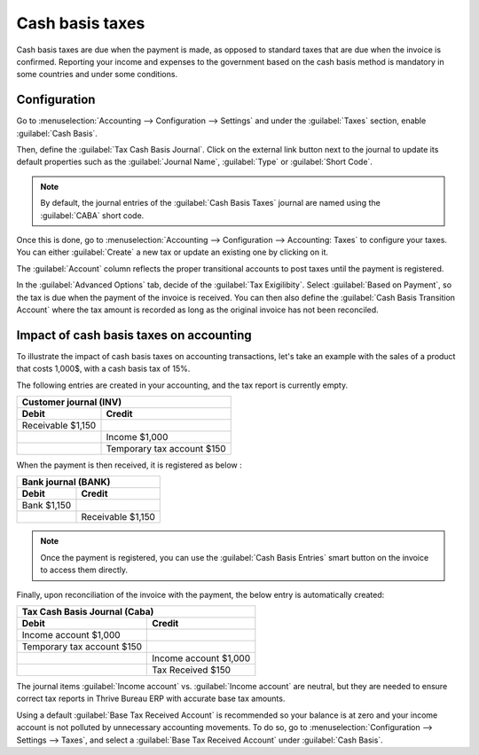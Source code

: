 ================
Cash basis taxes
================

Cash basis taxes are due when the payment is made, as opposed to standard taxes that are due when
the invoice is confirmed. Reporting your income and expenses to the government based on the cash
basis method is mandatory in some countries and under some conditions.

.. example::
   You sell a product in the 1st quarter of your fiscal year, and the payment is received in the 2nd
   quarter. Based on the cash basis method, the tax you must pay is for the 2nd quarter.

Configuration
-------------

Go to :menuselection:`Accounting --> Configuration --> Settings` and under the :guilabel:`Taxes`
section, enable :guilabel:`Cash Basis`.

Then, define the :guilabel:`Tax Cash Basis Journal`. Click on the external link button next to the
journal to update its default properties such as the :guilabel:`Journal Name`, :guilabel:`Type` or
:guilabel:`Short Code`.

.. image:: cash_basis/tax_cash_basis_journal.png
    :align: center
    :alt: Select your Tax Cash Basis Journal and click on the external link

.. note::
   By default, the journal entries of the :guilabel:`Cash Basis Taxes` journal are named using the
   :guilabel:`CABA` short code.

Once this is done, go to :menuselection:`Accounting --> Configuration --> Accounting: Taxes` to
configure your taxes. You can either :guilabel:`Create` a new tax or update an existing one by
clicking on it.

The :guilabel:`Account` column reflects the proper transitional accounts to post taxes until the
payment is registered.

.. image:: cash_basis/account_column.png
    :align: center
    :alt: Fill in the account column with a transitional accounts where taxes go until the payment
       is registered

In the :guilabel:`Advanced Options` tab, decide of the :guilabel:`Tax Exigilibity`. Select
:guilabel:`Based on Payment`, so the tax is due when the payment of the invoice is received. You can
then also define the :guilabel:`Cash Basis Transition Account` where the tax amount is recorded as
long as the original invoice has not been reconciled.

.. image:: cash_basis/advanced_options.png
    :align: center
    :alt: Fill in the Cash Basis Transition Account where taxes amounts go until payment
        reconciliation.

Impact of cash basis taxes on accounting
----------------------------------------

To illustrate the impact of cash basis taxes on accounting transactions, let's take an example with
the sales of a product that costs 1,000$, with a cash basis tax of 15%.

.. image:: cash_basis/customer_invoice_with_cbt.png
    :align: center
    :alt:

The following entries are created in your accounting, and the tax report is currently empty.

+----------------------------+----------------------------+
|**Customer journal (INV)**                               |
+============================+============================+
| **Debit**                  |**Credit**                  |
+----------------------------+----------------------------+
| Receivable $1,150          |                            |
+----------------------------+----------------------------+
|                            |Income $1,000               |
+----------------------------+----------------------------+
|                            |Temporary tax account $150  |
+----------------------------+----------------------------+

When the payment is then received, it is registered as below :

+----------------------------+----------------------------+
| **Bank journal (BANK)**                                 |
+============================+============================+
| **Debit**                  |**Credit**                  |
+----------------------------+----------------------------+
| Bank $1,150                |                            |
+----------------------------+----------------------------+
|                            |Receivable $1,150           |
+----------------------------+----------------------------+

.. note::
    Once the payment is registered, you can use the :guilabel:`Cash Basis Entries` smart button on
    the invoice to access them directly.

Finally, upon reconciliation of the invoice with the payment, the below entry is automatically
created:

+----------------------------+----------------------------+
| **Tax Cash Basis Journal (Caba)**                       |
+============================+============================+
| **Debit**                  |**Credit**                  |
+----------------------------+----------------------------+
| Income account $1,000      |                            |
+----------------------------+----------------------------+
| Temporary tax account $150 |                            |
+----------------------------+----------------------------+
|                            |  Income account $1,000     |
+----------------------------+----------------------------+
|                            | Tax Received $150          |
+----------------------------+----------------------------+

The journal items :guilabel:`Income account` vs. :guilabel:`Income account` are neutral, but they
are needed to ensure correct tax reports in Thrive Bureau ERP with accurate base tax amounts.

Using a default :guilabel:`Base Tax Received Account` is recommended so your balance is at zero and
your income account is not polluted by unnecessary accounting movements. To do so, go to
:menuselection:`Configuration --> Settings --> Taxes`, and select a
:guilabel:`Base Tax Received Account` under :guilabel:`Cash Basis`.
